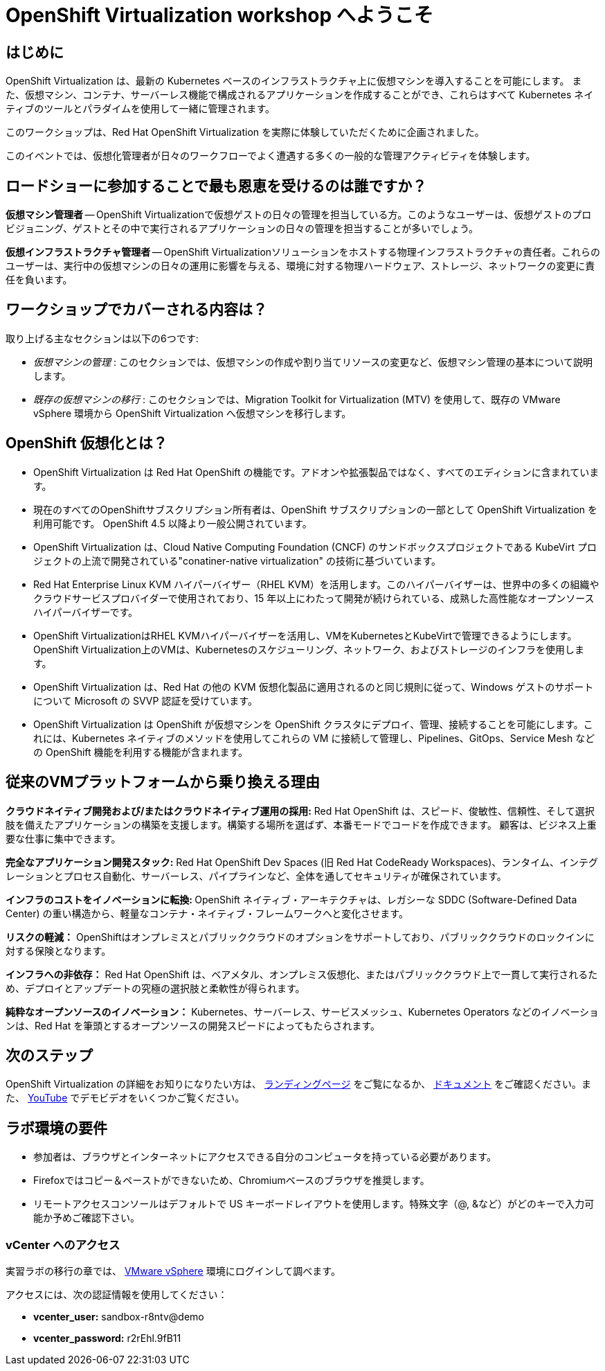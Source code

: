 = OpenShift Virtualization workshop へようこそ

[%hardbreaks]
== はじめに
OpenShift Virtualization は、最新の Kubernetes ベースのインフラストラクチャ上に仮想マシンを導入することを可能にします。
また、仮想マシン、コンテナ、サーバーレス機能で構成されるアプリケーションを作成することができ、これらはすべて Kubernetes ネイティブのツールとパラダイムを使用して一緒に管理されます。

このワークショップは、Red Hat OpenShift Virtualization を実際に体験していただくために企画されました。

このイベントでは、仮想化管理者が日々のワークフローでよく遭遇する多くの一般的な管理アクティビティを体験します。

== ロードショーに参加することで最も恩恵を受けるのは誰ですか？

*仮想マシン管理者* -- OpenShift Virtualizationで仮想ゲストの日々の管理を担当している方。このようなユーザーは、仮想ゲストのプロビジョニング、ゲストとその中で実行されるアプリケーションの日々の管理を担当することが多いでしょう。

*仮想インフラストラクチャ管理者* -- OpenShift Virtualizationソリューションをホストする物理インフラストラクチャの責任者。これらのユーザーは、実行中の仮想マシンの日々の運用に影響を与える、環境に対する物理ハードウェア、ストレージ、ネットワークの変更に責任を負います。

== ワークショップでカバーされる内容は？

取り上げる主なセクションは以下の6つです:

* _仮想マシンの管理_ : このセクションでは、仮想マシンの作成や割り当てリソースの変更など、仮想マシン管理の基本について説明します。

* _既存の仮想マシンの移行_ : このセクションでは、Migration Toolkit for Virtualization (MTV) を使用して、既存の VMware vSphere 環境から OpenShift Virtualization へ仮想マシンを移行します。

== OpenShift 仮想化とは？

* OpenShift Virtualization は Red Hat OpenShift の機能です。アドオンや拡張製品ではなく、すべてのエディションに含まれています。
* 現在のすべてのOpenShiftサブスクリプション所有者は、OpenShift サブスクリプションの一部として OpenShift Virtualization を利用可能です。
OpenShift 4.5 以降より一般公開されています。
* OpenShift Virtualization は、Cloud Native Computing Foundation (CNCF) のサンドボックスプロジェクトである KubeVirt プロジェクトの上流で開発されている"conatiner-native virtualization" の技術に基づいています。
* Red Hat Enterprise Linux KVM ハイパーバイザー（RHEL KVM）を活用します。このハイパーバイザーは、世界中の多くの組織やクラウドサービスプロバイダーで使用されており、15 年以上にわたって開発が続けられている、成熟した高性能なオープンソースハイパーバイザーです。
* OpenShift VirtualizationはRHEL KVMハイパーバイザーを活用し、VMをKubernetesとKubeVirtで管理できるようにします。OpenShift Virtualization上のVMは、Kubernetesのスケジューリング、ネットワーク、およびストレージのインフラを使用します。
* OpenShift Virtualization は、Red Hat の他の KVM 仮想化製品に適用されるのと同じ規則に従って、Windows ゲストのサポートについて Microsoft の SVVP 認証を受けています。
* OpenShift Virtualization は OpenShift が仮想マシンを OpenShift クラスタにデプロイ、管理、接続することを可能にします。これには、Kubernetes ネイティブのメソッドを使用してこれらの VM に接続して管理し、Pipelines、GitOps、Service Mesh などの OpenShift 機能を利用する機能が含まれます。

== 従来のVMプラットフォームから乗り換える理由

**クラウドネイティブ開発および/またはクラウドネイティブ運用の採用:**
Red Hat OpenShift は、スピード、俊敏性、信頼性、そして選択肢を備えたアプリケーションの構築を支援します。構築する場所を選ばず、本番モードでコードを作成できます。
顧客は、ビジネス上重要な仕事に集中できます。

**完全なアプリケーション開発スタック:**
Red Hat OpenShift Dev Spaces (旧 Red Hat CodeReady Workspaces)、ランタイム、インテグレーションとプロセス自動化、サーバーレス、パイプラインなど、全体を通してセキュリティが確保されています。

**インフラのコストをイノベーションに転換: ** 
OpenShift ネイティブ・アーキテクチャは、レガシーな SDDC (Software-Defined Data Center) の重い構造から、軽量なコンテナ・ネイティブ・フレームワークへと変化させます。

**リスクの軽減：**
OpenShiftはオンプレミスとパブリッククラウドのオプションをサポートしており、パブリッククラウドのロックインに対する保険となります。

**インフラへの非依存：**
Red Hat OpenShift は、ベアメタル、オンプレミス仮想化、またはパブリッククラウド上で一貫して実行されるため、デプロイとアップデートの究極の選択肢と柔軟性が得られます。

**純粋なオープンソースのイノベーション：**
Kubernetes、サーバーレス、サービスメッシュ、Kubernetes Operators などのイノベーションは、Red Hat を筆頭とするオープンソースの開発スピードによってもたらされます。

== 次のステップ
OpenShift Virtualization の詳細をお知りになりたい方は、 https://www.redhat.com/en/technologies/cloud-computing/openshift/virtualization[ランディングページ^] をご覧になるか、 https://docs.openshift.com/container-platform/latest/virt/about_virt/about-virt.html[ドキュメント^] をご確認ください。また、 https://www.youtube.com/playlist?list=PLaR6Rq6Z4IqeQeTosfoFzTyE_QmWZW6n_[YouTube^] でデモビデオをいくつかご覧ください。

== ラボ環境の要件

* 参加者は、ブラウザとインターネットにアクセスできる自分のコンピュータを持っている必要があります。
* Firefoxではコピー＆ペーストができないため、Chromiumベースのブラウザを推奨します。
* リモートアクセスコンソールはデフォルトで US キーボードレイアウトを使用します。特殊文字（@, &など）がどのキーで入力可能か予めご確認下さい。


=== vCenter へのアクセス

実習ラボの移行の章では、 https://vcsnsx-vc.infra.demo.redhat.com/ui/app/search?query=bastion&searchType=simple[VMware vSphere^] 環境にログインして調べます。

アクセスには、次の認証情報を使用してください：

* *vcenter_user:* sandbox-r8ntv@demo
* *vcenter_password:* r2rEhl.9fB11
